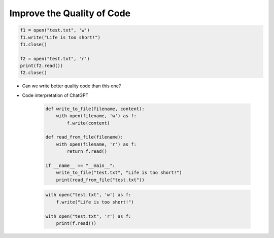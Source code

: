 Improve the Quality of Code
======================

.. code-block:: python

    f1 = open("test.txt", 'w')
    f1.write("Life is too short!")
    f1.close()

    f2 = open("test.txt", 'r')
    print(f2.read())
    f2.close()


- Can we write better quality code than this one?

- Code interpretation of ChatGPT

    .. code-block:: python

        def write_to_file(filename, content):
            with open(filename, 'w') as f:
                f.write(content)

        def read_from_file(filename):
            with open(filename, 'r') as f:
                return f.read()

        if __name__ == "__main__":
            write_to_file("test.txt", "Life is too short!")
            print(read_from_file("test.txt"))


    .. code-block:: python

        with open("test.txt", 'w') as f:
            f.write("Life is too short!")

        with open("test.txt", 'r') as f:
            print(f.read())

